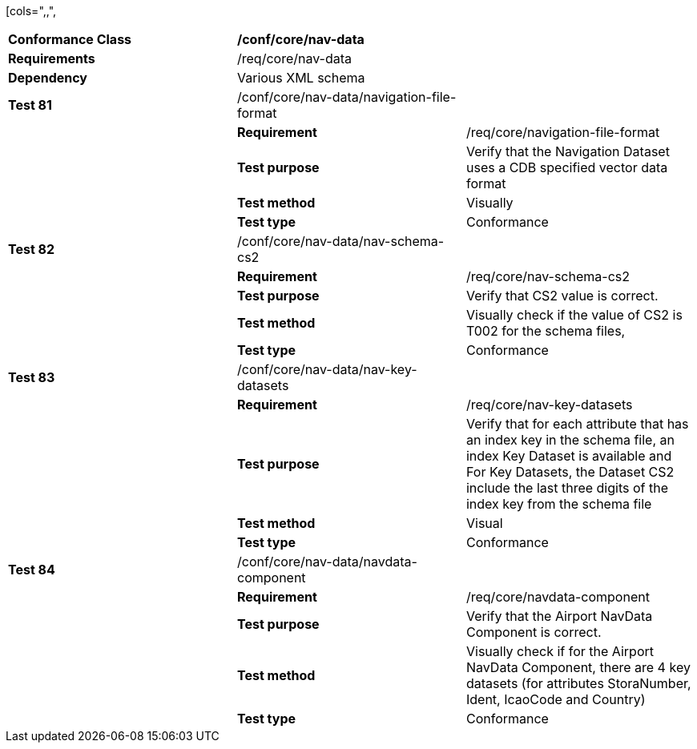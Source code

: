 [cols=",,",
|======================================================================================================================================================================================================================================
|*Conformance Class* 2+|*/conf/core/nav-data*
|*Requirements* 2+|/req/core/nav-data
|*Dependency* 2+|Various XML schema
|*Test 81* |/conf/core/nav-data/navigation-file-format |
| |*Requirement* |/req/core/navigation-file-format
| |*Test purpose* |Verify that the Navigation Dataset uses a CDB specified vector data format
| |*Test method* |Visually
| |*Test type* |Conformance
|*Test 82* |/conf/core/nav-data/nav-schema-cs2 |
| |*Requirement* |/req/core/nav-schema-cs2
| |*Test purpose* |Verify that CS2 value is correct.
| |*Test method* |Visually check if the value of CS2 is T002 for the schema files,
| |*Test type* |Conformance
|*Test 83* |/conf/core/nav-data/nav-key-datasets |
| |*Requirement* |/req/core/nav-key-datasets
| |*Test purpose* |Verify that for each attribute that has an index key in the schema file, an index Key Dataset is available and For Key Datasets, the Dataset CS2 include the last three digits of the index key from the schema file
| |*Test method* |Visual
| |*Test type* |Conformance
|*Test 84* |/conf/core/nav-data/navdata-component |
| |*Requirement* |/req/core/navdata-component
| |*Test purpose* |Verify that the Airport NavData Component is correct.
| |*Test method* |Visually check if for the Airport NavData Component, there are 4 key datasets (for attributes StoraNumber, Ident, IcaoCode and Country)
| |*Test type* |Conformance
|======================================================================================================================================================================================================================================

